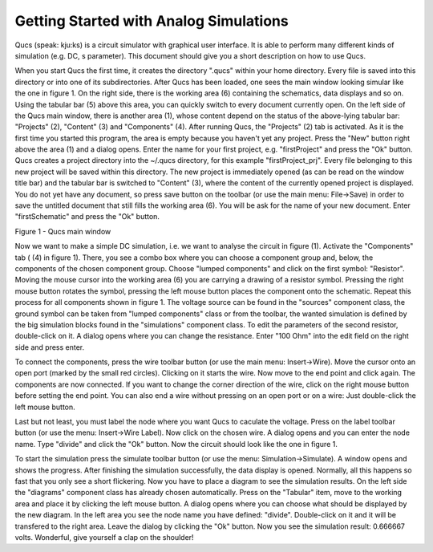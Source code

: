 
Getting Started with Analog Simulations
=======================================


Qucs (speak: kju:ks) is a circuit simulator with graphical user
interface. It is able to perform many different kinds of simulation
(e.g. DC, s parameter). This document should give you a short
description on how to use Qucs.

When you start Qucs the first time, it creates the directory ".qucs"
within your home directory. Every file is saved into this directory or
into one of its subdirectories. After Qucs has been loaded, one sees the
main window looking simular like the one in figure 1. On the right side,
there is the working area (6) containing the schematics, data displays
and so on. Using the tabular bar (5) above this area, you can quickly
switch to every document currently open. On the left side of the Qucs
main window, there is another area (1), whose content depend on the
status of the above-lying tabular bar: "Projects" (2), "Content" (3) and
"Components" (4). After running Qucs, the "Projects" (2) tab is
activated. As it is the first time you started this program, the area is
empty because you haven't yet any project. Press the "New" button right
above the area (1) and a dialog opens. Enter the name for your first
project, e.g. "firstProject" and press the "Ok" button. Qucs creates a
project directory into the ~/.qucs directory, for this example
"firstProject\_prj". Every file belonging to this new project will be
saved within this directory. The new project is immediately opened (as
can be read on the window title bar) and the tabular bar is switched to
"Content" (3), where the content of the currently opened project is
displayed. You do not yet have any document, so press save button on the
toolbar (or use the main menu: File->Save) in order to save the untitled
document that still fills the working area (6). You will be ask for the
name of your new document. Enter "firstSchematic" and press the "Ok"
button.


|image0_EN|

Figure 1 - Qucs main window




Now we want to make a simple DC simulation, i.e. we want to analyse
the circuit in figure (1). Activate the "Components" tab ( (4) in figure
1). There, you see a combo box where you can choose a component group
and, below, the components of the chosen component group. Choose "lumped
components" and click on the first symbol: "Resistor". Moving the mouse
cursor into the working area (6) you are carrying a drawing of a
resistor symbol. Pressing the right mouse button rotates the symbol,
pressing the left mouse button places the component onto the schematic.
Repeat this process for all components shown in figure 1. The voltage
source can be found in the "sources" component class, the ground symbol
can be taken from "lumped components" class or from the toolbar, the
wanted simulation is defined by the big simulation blocks found in the
"simulations" component class. To edit the parameters of the second
resistor, double-click on it. A dialog opens where you can change the
resistance. Enter "100 Ohm" into the edit field on the right side and
press enter.

To connect the components, press the wire toolbar button (or use the
main menu: Insert->Wire). Move the cursor onto an open port (marked by
the small red circles). Clicking on it starts the wire. Now move to the
end point and click again. The components are now connected. If you want
to change the corner direction of the wire, click on the right mouse
button before setting the end point. You can also end a wire without
pressing on an open port or on a wire: Just double-click the left mouse
button.

Last but not least, you must label the node where you want Qucs to
caculate the voltage. Press on the label toolbar button (or use the
menu: Insert->Wire Label). Now click on the chosen wire. A dialog opens
and you can enter the node name. Type "divide" and click the "Ok"
button. Now the circuit should look like the one in figure 1.

To start the simulation press the simulate toolbar button (or use the
menu: Simulation->Simulate). A window opens and shows the progress.
After finishing the simulation successfully, the data display is opened.
Normally, all this happens so fast that you only see a short flickering.
Now you have to place a diagram to see the simulation results. On the
left side the "diagrams" component class has already chosen
automatically. Press on the "Tabular" item, move to the working area and
place it by clicking the left mouse button. A dialog opens where you can
choose what should be displayed by the new diagram. In the left area you
see the node name you have defined: "divide". Double-click on it and it
will be transfered to the right area. Leave the dialog by clicking the
"Ok" button. Now you see the simulation result: 0.666667 volts.
Wonderful, give yourself a clap on the shoulder!

.. only:: html

   `back to the top <#top>`__

.. |image0_EN| image:: _static/en/qucsmain.png

.. |image0_DE| image:: _static/de/qucshaupt.png

.. |image0_CS| image:: _static/cs/qucsmain.png

.. |image0_ES| image:: _static/es/qucsmain.png

.. |image0_FR| image:: _static/fr/qucsmain.png

.. |image0_RU| image:: _static/ru/qucsmain.png
